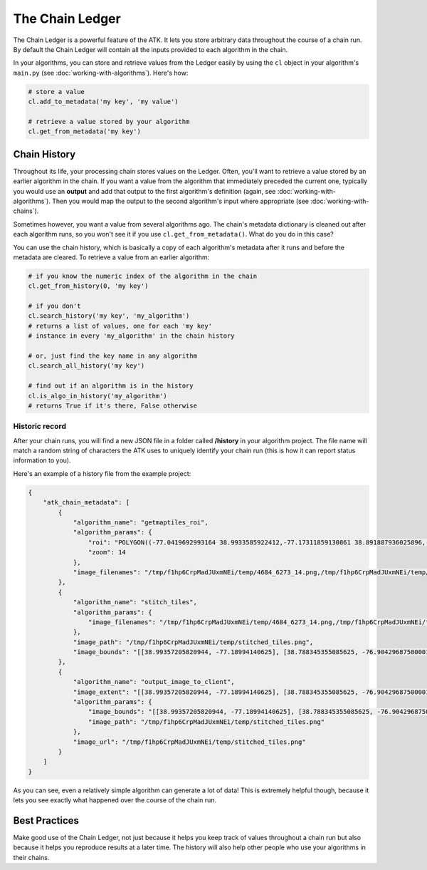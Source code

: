 .. _chain-ledger:

================
The Chain Ledger
================

The Chain Ledger is a powerful feature of the ATK. It lets you store arbitrary data throughout the course of a chain run. By default the Chain Ledger will contain all the inputs provided to each algorithm in the chain.

In your algorithms, you can store and retrieve values from the Ledger easily by using the ``cl`` object in your algorithm's ``main.py`` (see :doc:`working-with-algorithms`). Here's how:

.. code-block:: python

    # store a value
    cl.add_to_metadata('my key', 'my value')

    # retrieve a value stored by your algorithm
    cl.get_from_metadata('my key')

Chain History
=============

Throughout its life, your processing chain stores values on the Ledger. Often, you'll want to retrieve a value stored by an earlier algorithm in the chain. If you want a value from the algorithm that immediately preceded the current one, typically you would use an **output** and add that output to the first algorithm's definition (again, see :doc:`working-with-algorithms`). Then you would map the output to the second algorithm's input where appropriate (see :doc:`working-with-chains`).

Sometimes however, you want a value from several algorithms ago. The chain's metadata dictionary is cleaned out after each algorithm runs, so you won't see it if you use ``cl.get_from_metadata()``. What do you do in this case?

You can use the chain history, which is basically a copy of each algorithm's metadata after it runs and before the metadata are cleared. To retrieve a value from an earlier algorithm:

.. code-block:: python

    # if you know the numeric index of the algorithm in the chain
    cl.get_from_history(0, 'my key')

    # if you don't
    cl.search_history('my key', 'my_algorithm')
    # returns a list of values, one for each 'my key'
    # instance in every 'my_algorithm' in the chain history

    # or, just find the key name in any algorithm
    cl.search_all_history('my key')

    # find out if an algorithm is in the history
    cl.is_algo_in_history('my_algorithm')
    # returns True if it's there, False otherwise

Historic record
---------------

After your chain runs, you will find a new JSON file in a folder called **/history** in your algorithm project. The file name will match a random string of characters the ATK uses to uniquely identify your chain run (this is how it can report status information to you).

Here's an example of a history file from the example project:

.. code-block:: json

    {
        "atk_chain_metadata": [
            {
                "algorithm_name": "getmaptiles_roi",
                "algorithm_params": {
                    "roi": "POLYGON((-77.0419692993164 38.9933585922412,-77.17311859130861 38.891887936025896,-77.03853607177736 38.790272111428706,-76.91013336181642 38.891887936025896,-77.0419692993164 38.9933585922412))",
                    "zoom": 14
                },
                "image_filenames": "/tmp/f1hp6CrpMadJUxmNEi/temp/4684_6273_14.png,/tmp/f1hp6CrpMadJUxmNEi/temp/4685_6273_14.png,/tmp/f1hp6CrpMadJUxmNEi/temp/4686_6273_14.png,/tmp/f1hp6CrpMadJUxmNEi/temp/4683_6272_14.png,/tmp/f1hp6CrpMadJUxmNEi/temp/4684_6272_14.png,/tmp/f1hp6CrpMadJUxmNEi/temp/4685_6272_14.png,/tmp/f1hp6CrpMadJUxmNEi/temp/4686_6272_14.png,/tmp/f1hp6CrpMadJUxmNEi/temp/4687_6272_14.png,/tmp/f1hp6CrpMadJUxmNEi/temp/4682_6271_14.png,/tmp/f1hp6CrpMadJUxmNEi/temp/4683_6271_14.png,/tmp/f1hp6CrpMadJUxmNEi/temp/4684_6271_14.png,/tmp/f1hp6CrpMadJUxmNEi/temp/4685_6271_14.png,/tmp/f1hp6CrpMadJUxmNEi/temp/4686_6271_14.png,/tmp/f1hp6CrpMadJUxmNEi/temp/4687_6271_14.png,/tmp/f1hp6CrpMadJUxmNEi/temp/4688_6271_14.png,/tmp/f1hp6CrpMadJUxmNEi/temp/4681_6270_14.png,/tmp/f1hp6CrpMadJUxmNEi/temp/4682_6270_14.png,/tmp/f1hp6CrpMadJUxmNEi/temp/4683_6270_14.png,/tmp/f1hp6CrpMadJUxmNEi/temp/4684_6270_14.png,/tmp/f1hp6CrpMadJUxmNEi/temp/4685_6270_14.png,/tmp/f1hp6CrpMadJUxmNEi/temp/4686_6270_14.png,/tmp/f1hp6CrpMadJUxmNEi/temp/4687_6270_14.png,/tmp/f1hp6CrpMadJUxmNEi/temp/4688_6270_14.png,/tmp/f1hp6CrpMadJUxmNEi/temp/4689_6270_14.png,/tmp/f1hp6CrpMadJUxmNEi/temp/4680_6269_14.png,/tmp/f1hp6CrpMadJUxmNEi/temp/4681_6269_14.png,/tmp/f1hp6CrpMadJUxmNEi/temp/4682_6269_14.png,/tmp/f1hp6CrpMadJUxmNEi/temp/4683_6269_14.png,/tmp/f1hp6CrpMadJUxmNEi/temp/4684_6269_14.png,/tmp/f1hp6CrpMadJUxmNEi/temp/4685_6269_14.png,/tmp/f1hp6CrpMadJUxmNEi/temp/4686_6269_14.png,/tmp/f1hp6CrpMadJUxmNEi/temp/4687_6269_14.png,/tmp/f1hp6CrpMadJUxmNEi/temp/4688_6269_14.png,/tmp/f1hp6CrpMadJUxmNEi/temp/4689_6269_14.png,/tmp/f1hp6CrpMadJUxmNEi/temp/4690_6269_14.png,/tmp/f1hp6CrpMadJUxmNEi/temp/4679_6268_14.png,/tmp/f1hp6CrpMadJUxmNEi/temp/4680_6268_14.png,/tmp/f1hp6CrpMadJUxmNEi/temp/4681_6268_14.png,/tmp/f1hp6CrpMadJUxmNEi/temp/4682_6268_14.png,/tmp/f1hp6CrpMadJUxmNEi/temp/4683_6268_14.png,/tmp/f1hp6CrpMadJUxmNEi/temp/4684_6268_14.png,/tmp/f1hp6CrpMadJUxmNEi/temp/4685_6268_14.png,/tmp/f1hp6CrpMadJUxmNEi/temp/4686_6268_14.png,/tmp/f1hp6CrpMadJUxmNEi/temp/4687_6268_14.png,/tmp/f1hp6CrpMadJUxmNEi/temp/4688_6268_14.png,/tmp/f1hp6CrpMadJUxmNEi/temp/4689_6268_14.png,/tmp/f1hp6CrpMadJUxmNEi/temp/4690_6268_14.png,/tmp/f1hp6CrpMadJUxmNEi/temp/4691_6268_14.png,/tmp/f1hp6CrpMadJUxmNEi/temp/4679_6267_14.png,/tmp/f1hp6CrpMadJUxmNEi/temp/4680_6267_14.png,/tmp/f1hp6CrpMadJUxmNEi/temp/4681_6267_14.png,/tmp/f1hp6CrpMadJUxmNEi/temp/4682_6267_14.png,/tmp/f1hp6CrpMadJUxmNEi/temp/4683_6267_14.png,/tmp/f1hp6CrpMadJUxmNEi/temp/4684_6267_14.png,/tmp/f1hp6CrpMadJUxmNEi/temp/4685_6267_14.png,/tmp/f1hp6CrpMadJUxmNEi/temp/4686_6267_14.png,/tmp/f1hp6CrpMadJUxmNEi/temp/4687_6267_14.png,/tmp/f1hp6CrpMadJUxmNEi/temp/4688_6267_14.png,/tmp/f1hp6CrpMadJUxmNEi/temp/4689_6267_14.png,/tmp/f1hp6CrpMadJUxmNEi/temp/4690_6267_14.png,/tmp/f1hp6CrpMadJUxmNEi/temp/4691_6267_14.png,/tmp/f1hp6CrpMadJUxmNEi/temp/4680_6266_14.png,/tmp/f1hp6CrpMadJUxmNEi/temp/4681_6266_14.png,/tmp/f1hp6CrpMadJUxmNEi/temp/4682_6266_14.png,/tmp/f1hp6CrpMadJUxmNEi/temp/4683_6266_14.png,/tmp/f1hp6CrpMadJUxmNEi/temp/4684_6266_14.png,/tmp/f1hp6CrpMadJUxmNEi/temp/4685_6266_14.png,/tmp/f1hp6CrpMadJUxmNEi/temp/4686_6266_14.png,/tmp/f1hp6CrpMadJUxmNEi/temp/4687_6266_14.png,/tmp/f1hp6CrpMadJUxmNEi/temp/4688_6266_14.png,/tmp/f1hp6CrpMadJUxmNEi/temp/4689_6266_14.png,/tmp/f1hp6CrpMadJUxmNEi/temp/4690_6266_14.png,/tmp/f1hp6CrpMadJUxmNEi/temp/4681_6265_14.png,/tmp/f1hp6CrpMadJUxmNEi/temp/4682_6265_14.png,/tmp/f1hp6CrpMadJUxmNEi/temp/4683_6265_14.png,/tmp/f1hp6CrpMadJUxmNEi/temp/4684_6265_14.png,/tmp/f1hp6CrpMadJUxmNEi/temp/4685_6265_14.png,/tmp/f1hp6CrpMadJUxmNEi/temp/4686_6265_14.png,/tmp/f1hp6CrpMadJUxmNEi/temp/4687_6265_14.png,/tmp/f1hp6CrpMadJUxmNEi/temp/4688_6265_14.png,/tmp/f1hp6CrpMadJUxmNEi/temp/4689_6265_14.png,/tmp/f1hp6CrpMadJUxmNEi/temp/4682_6264_14.png,/tmp/f1hp6CrpMadJUxmNEi/temp/4683_6264_14.png,/tmp/f1hp6CrpMadJUxmNEi/temp/4684_6264_14.png,/tmp/f1hp6CrpMadJUxmNEi/temp/4685_6264_14.png,/tmp/f1hp6CrpMadJUxmNEi/temp/4686_6264_14.png,/tmp/f1hp6CrpMadJUxmNEi/temp/4687_6264_14.png,/tmp/f1hp6CrpMadJUxmNEi/temp/4688_6264_14.png,/tmp/f1hp6CrpMadJUxmNEi/temp/4683_6263_14.png,/tmp/f1hp6CrpMadJUxmNEi/temp/4684_6263_14.png,/tmp/f1hp6CrpMadJUxmNEi/temp/4685_6263_14.png,/tmp/f1hp6CrpMadJUxmNEi/temp/4686_6263_14.png,/tmp/f1hp6CrpMadJUxmNEi/temp/4687_6263_14.png,/tmp/f1hp6CrpMadJUxmNEi/temp/4684_6262_14.png,/tmp/f1hp6CrpMadJUxmNEi/temp/4685_6262_14.png,/tmp/f1hp6CrpMadJUxmNEi/temp/4686_6262_14.png"
            },
            {
                "algorithm_name": "stitch_tiles",
                "algorithm_params": {
                    "image_filenames": "/tmp/f1hp6CrpMadJUxmNEi/temp/4684_6273_14.png,/tmp/f1hp6CrpMadJUxmNEi/temp/4685_6273_14.png,/tmp/f1hp6CrpMadJUxmNEi/temp/4686_6273_14.png,/tmp/f1hp6CrpMadJUxmNEi/temp/4683_6272_14.png,/tmp/f1hp6CrpMadJUxmNEi/temp/4684_6272_14.png,/tmp/f1hp6CrpMadJUxmNEi/temp/4685_6272_14.png,/tmp/f1hp6CrpMadJUxmNEi/temp/4686_6272_14.png,/tmp/f1hp6CrpMadJUxmNEi/temp/4687_6272_14.png,/tmp/f1hp6CrpMadJUxmNEi/temp/4682_6271_14.png,/tmp/f1hp6CrpMadJUxmNEi/temp/4683_6271_14.png,/tmp/f1hp6CrpMadJUxmNEi/temp/4684_6271_14.png,/tmp/f1hp6CrpMadJUxmNEi/temp/4685_6271_14.png,/tmp/f1hp6CrpMadJUxmNEi/temp/4686_6271_14.png,/tmp/f1hp6CrpMadJUxmNEi/temp/4687_6271_14.png,/tmp/f1hp6CrpMadJUxmNEi/temp/4688_6271_14.png,/tmp/f1hp6CrpMadJUxmNEi/temp/4681_6270_14.png,/tmp/f1hp6CrpMadJUxmNEi/temp/4682_6270_14.png,/tmp/f1hp6CrpMadJUxmNEi/temp/4683_6270_14.png,/tmp/f1hp6CrpMadJUxmNEi/temp/4684_6270_14.png,/tmp/f1hp6CrpMadJUxmNEi/temp/4685_6270_14.png,/tmp/f1hp6CrpMadJUxmNEi/temp/4686_6270_14.png,/tmp/f1hp6CrpMadJUxmNEi/temp/4687_6270_14.png,/tmp/f1hp6CrpMadJUxmNEi/temp/4688_6270_14.png,/tmp/f1hp6CrpMadJUxmNEi/temp/4689_6270_14.png,/tmp/f1hp6CrpMadJUxmNEi/temp/4680_6269_14.png,/tmp/f1hp6CrpMadJUxmNEi/temp/4681_6269_14.png,/tmp/f1hp6CrpMadJUxmNEi/temp/4682_6269_14.png,/tmp/f1hp6CrpMadJUxmNEi/temp/4683_6269_14.png,/tmp/f1hp6CrpMadJUxmNEi/temp/4684_6269_14.png,/tmp/f1hp6CrpMadJUxmNEi/temp/4685_6269_14.png,/tmp/f1hp6CrpMadJUxmNEi/temp/4686_6269_14.png,/tmp/f1hp6CrpMadJUxmNEi/temp/4687_6269_14.png,/tmp/f1hp6CrpMadJUxmNEi/temp/4688_6269_14.png,/tmp/f1hp6CrpMadJUxmNEi/temp/4689_6269_14.png,/tmp/f1hp6CrpMadJUxmNEi/temp/4690_6269_14.png,/tmp/f1hp6CrpMadJUxmNEi/temp/4679_6268_14.png,/tmp/f1hp6CrpMadJUxmNEi/temp/4680_6268_14.png,/tmp/f1hp6CrpMadJUxmNEi/temp/4681_6268_14.png,/tmp/f1hp6CrpMadJUxmNEi/temp/4682_6268_14.png,/tmp/f1hp6CrpMadJUxmNEi/temp/4683_6268_14.png,/tmp/f1hp6CrpMadJUxmNEi/temp/4684_6268_14.png,/tmp/f1hp6CrpMadJUxmNEi/temp/4685_6268_14.png,/tmp/f1hp6CrpMadJUxmNEi/temp/4686_6268_14.png,/tmp/f1hp6CrpMadJUxmNEi/temp/4687_6268_14.png,/tmp/f1hp6CrpMadJUxmNEi/temp/4688_6268_14.png,/tmp/f1hp6CrpMadJUxmNEi/temp/4689_6268_14.png,/tmp/f1hp6CrpMadJUxmNEi/temp/4690_6268_14.png,/tmp/f1hp6CrpMadJUxmNEi/temp/4691_6268_14.png,/tmp/f1hp6CrpMadJUxmNEi/temp/4679_6267_14.png,/tmp/f1hp6CrpMadJUxmNEi/temp/4680_6267_14.png,/tmp/f1hp6CrpMadJUxmNEi/temp/4681_6267_14.png,/tmp/f1hp6CrpMadJUxmNEi/temp/4682_6267_14.png,/tmp/f1hp6CrpMadJUxmNEi/temp/4683_6267_14.png,/tmp/f1hp6CrpMadJUxmNEi/temp/4684_6267_14.png,/tmp/f1hp6CrpMadJUxmNEi/temp/4685_6267_14.png,/tmp/f1hp6CrpMadJUxmNEi/temp/4686_6267_14.png,/tmp/f1hp6CrpMadJUxmNEi/temp/4687_6267_14.png,/tmp/f1hp6CrpMadJUxmNEi/temp/4688_6267_14.png,/tmp/f1hp6CrpMadJUxmNEi/temp/4689_6267_14.png,/tmp/f1hp6CrpMadJUxmNEi/temp/4690_6267_14.png,/tmp/f1hp6CrpMadJUxmNEi/temp/4691_6267_14.png,/tmp/f1hp6CrpMadJUxmNEi/temp/4680_6266_14.png,/tmp/f1hp6CrpMadJUxmNEi/temp/4681_6266_14.png,/tmp/f1hp6CrpMadJUxmNEi/temp/4682_6266_14.png,/tmp/f1hp6CrpMadJUxmNEi/temp/4683_6266_14.png,/tmp/f1hp6CrpMadJUxmNEi/temp/4684_6266_14.png,/tmp/f1hp6CrpMadJUxmNEi/temp/4685_6266_14.png,/tmp/f1hp6CrpMadJUxmNEi/temp/4686_6266_14.png,/tmp/f1hp6CrpMadJUxmNEi/temp/4687_6266_14.png,/tmp/f1hp6CrpMadJUxmNEi/temp/4688_6266_14.png,/tmp/f1hp6CrpMadJUxmNEi/temp/4689_6266_14.png,/tmp/f1hp6CrpMadJUxmNEi/temp/4690_6266_14.png,/tmp/f1hp6CrpMadJUxmNEi/temp/4681_6265_14.png,/tmp/f1hp6CrpMadJUxmNEi/temp/4682_6265_14.png,/tmp/f1hp6CrpMadJUxmNEi/temp/4683_6265_14.png,/tmp/f1hp6CrpMadJUxmNEi/temp/4684_6265_14.png,/tmp/f1hp6CrpMadJUxmNEi/temp/4685_6265_14.png,/tmp/f1hp6CrpMadJUxmNEi/temp/4686_6265_14.png,/tmp/f1hp6CrpMadJUxmNEi/temp/4687_6265_14.png,/tmp/f1hp6CrpMadJUxmNEi/temp/4688_6265_14.png,/tmp/f1hp6CrpMadJUxmNEi/temp/4689_6265_14.png,/tmp/f1hp6CrpMadJUxmNEi/temp/4682_6264_14.png,/tmp/f1hp6CrpMadJUxmNEi/temp/4683_6264_14.png,/tmp/f1hp6CrpMadJUxmNEi/temp/4684_6264_14.png,/tmp/f1hp6CrpMadJUxmNEi/temp/4685_6264_14.png,/tmp/f1hp6CrpMadJUxmNEi/temp/4686_6264_14.png,/tmp/f1hp6CrpMadJUxmNEi/temp/4687_6264_14.png,/tmp/f1hp6CrpMadJUxmNEi/temp/4688_6264_14.png,/tmp/f1hp6CrpMadJUxmNEi/temp/4683_6263_14.png,/tmp/f1hp6CrpMadJUxmNEi/temp/4684_6263_14.png,/tmp/f1hp6CrpMadJUxmNEi/temp/4685_6263_14.png,/tmp/f1hp6CrpMadJUxmNEi/temp/4686_6263_14.png,/tmp/f1hp6CrpMadJUxmNEi/temp/4687_6263_14.png,/tmp/f1hp6CrpMadJUxmNEi/temp/4684_6262_14.png,/tmp/f1hp6CrpMadJUxmNEi/temp/4685_6262_14.png,/tmp/f1hp6CrpMadJUxmNEi/temp/4686_6262_14.png"
                },
                "image_path": "/tmp/f1hp6CrpMadJUxmNEi/temp/stitched_tiles.png",
                "image_bounds": "[[38.99357205820944, -77.18994140625], [38.788345355085625, -76.90429687500001]]"
            },
            {
                "algorithm_name": "output_image_to_client",
                "image_extent": "[[38.99357205820944, -77.18994140625], [38.788345355085625, -76.90429687500001]]",
                "algorithm_params": {
                    "image_bounds": "[[38.99357205820944, -77.18994140625], [38.788345355085625, -76.90429687500001]]",
                    "image_path": "/tmp/f1hp6CrpMadJUxmNEi/temp/stitched_tiles.png"
                },
                "image_url": "/tmp/f1hp6CrpMadJUxmNEi/temp/stitched_tiles.png"
            }
        ]
    }

As you can see, even a relatively simple algorithm can generate a lot of data! This is extremely helpful though, because it lets you see exactly what happened over the course of the chain run.

Best Practices
==============

Make good use of the Chain Ledger, not just because it helps you keep track of values throughout a chain run but also because it helps you reproduce results at a later time. The history will also help other people who use your algorithms in their chains.
